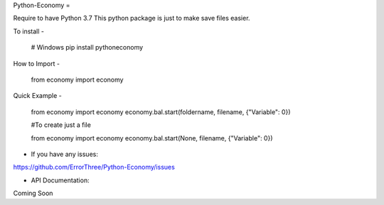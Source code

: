 Python-Economy
=

Require to have Python 3.7 \
This python package is just to make save files easier.

To install
-
    # Windows
    pip install pythoneconomy

How to Import
-

    from economy import economy
  
Quick Example
-

    from economy import economy
    economy.bal.start(foldername, filename,   {"Variable": 0})

    #To create just a file
    
    from economy import economy
    economy.bal.start(None, filename, {"Variable": 0})

- If you have any issues: \
https://github.com/ErrorThree/Python-Economy/issues

- API Documentation: \
Coming Soon
